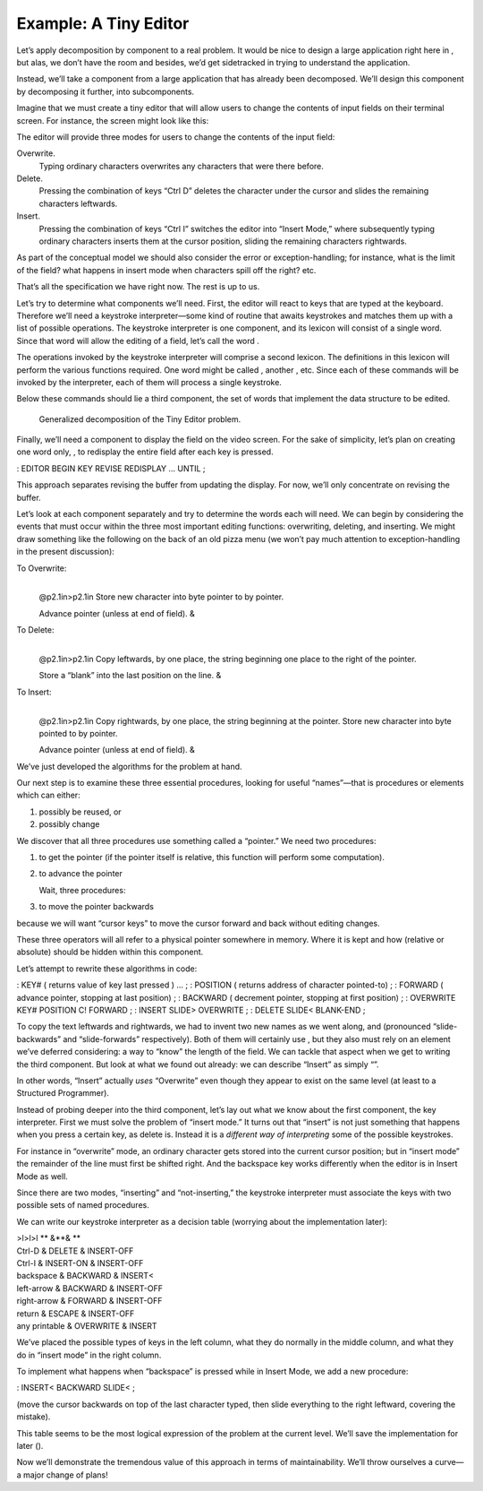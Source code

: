 Example: A Tiny Editor
======================

Let’s apply decomposition by component to a real problem. It would be
nice to design a large application right here in , but alas, we don’t
have the room and besides, we’d get sidetracked in trying to understand
the application.

Instead, we’ll take a component from a large application that has
already been decomposed. We’ll design this component by decomposing it
further, into subcomponents.

Imagine that we must create a tiny editor that will allow users to
change the contents of input fields on their terminal screen. For
instance, the screen might look like this:

The editor will provide three modes for users to change the contents of
the input field:

Overwrite.
    Typing ordinary characters overwrites any characters that were there
    before.

Delete.
    Pressing the combination of keys “Ctrl D” deletes the character
    under the cursor and slides the remaining characters leftwards.

Insert.
    Pressing the combination of keys “Ctrl I” switches the editor into
    “Insert Mode,” where subsequently typing ordinary characters inserts
    them at the cursor position, sliding the remaining characters
    rightwards.

As part of the conceptual model we should also consider the error or
exception-handling; for instance, what is the limit of the field? what
happens in insert mode when characters spill off the right? etc.

That’s all the specification we have right now. The rest is up to us.

Let’s try to determine what components we’ll need. First, the editor
will react to keys that are typed at the keyboard. Therefore we’ll need
a keystroke interpreter—some kind of routine that awaits keystrokes and
matches them up with a list of possible operations. The keystroke
interpreter is one component, and its lexicon will consist of a single
word. Since that word will allow the editing of a field, let’s call the
word .

The operations invoked by the keystroke interpreter will comprise a
second lexicon. The definitions in this lexicon will perform the various
functions required. One word might be called , another , etc. Since each
of these commands will be invoked by the interpreter, each of them will
process a single keystroke.

Below these commands should lie a third component, the set of words that
implement the data structure to be edited.

.. figure:: fig3-2.png
   :alt: Generalized decomposition of the Tiny Editor problem.
   
   Generalized decomposition of the Tiny Editor problem.

Finally, we’ll need a component to display the field on the video
screen. For the sake of simplicity, let’s plan on creating one word
only, , to redisplay the entire field after each key is pressed.

: EDITOR BEGIN KEY REVISE REDISPLAY ... UNTIL ;

This approach separates revising the buffer from updating the display.
For now, we’ll only concentrate on revising the buffer.

Let’s look at each component separately and try to determine the words
each will need. We can begin by considering the events that must occur
within the three most important editing functions: overwriting,
deleting, and inserting. We might draw something like the following on
the back of an old pizza menu (we won’t pay much attention to
exception-handling in the present discussion):

To Overwrite:
    |  

    @p2.1in>p2.1in Store new character into byte pointer to by pointer.

    | Advance pointer (unless at end of field). &

To Delete:
    |  

    @p2.1in>p2.1in Copy leftwards, by one place, the string beginning
    one place to the right of the pointer.

    | Store a “blank” into the last position on the line. &

To Insert:
    |  

    @p2.1in>p2.1in Copy rightwards, by one place, the string beginning
    at the pointer. Store new character into byte pointed to by pointer.

    | Advance pointer (unless at end of field). &

We’ve just developed the algorithms for the problem at hand.

Our next step is to examine these three essential procedures, looking
for useful “names”—that is procedures or elements which can either:

#. possibly be reused, or

#. possibly change

We discover that all three procedures use something called a “pointer.”
We need two procedures:

#. to get the pointer (if the pointer itself is relative, this function
   will perform some computation).

#. to advance the pointer

   Wait, three procedures:

#. to move the pointer backwards

because we will want “cursor keys” to move the cursor forward and back
without editing changes.

These three operators will all refer to a physical pointer somewhere in
memory. Where it is kept and how (relative or absolute) should be hidden
within this component.

Let’s attempt to rewrite these algorithms in code:

: KEY# ( returns value of key last pressed ) ... ; : POSITION ( returns
address of character pointed-to) ; : FORWARD ( advance pointer, stopping
at last position) ; : BACKWARD ( decrement pointer, stopping at first
position) ; : OVERWRITE KEY# POSITION C! FORWARD ; : INSERT SLIDE>
OVERWRITE ; : DELETE SLIDE< BLANK-END ;

To copy the text leftwards and rightwards, we had to invent two new
names as we went along, and (pronounced “slide-backwards” and
“slide-forwards” respectively). Both of them will certainly use , but
they also must rely on an element we’ve deferred considering: a way to
“know” the length of the field. We can tackle that aspect when we get to
writing the third component. But look at what we found out already: we
can describe “Insert” as simply “”.

In other words, “Insert” actually *uses* “Overwrite” even though they
appear to exist on the same level (at least to a Structured Programmer).

Instead of probing deeper into the third component, let’s lay out what
we know about the first component, the key interpreter. First we must
solve the problem of “insert mode.” It turns out that “insert” is not
just something that happens when you press a certain key, as delete is.
Instead it is a *different way of interpreting* some of the possible
keystrokes.

For instance in “overwrite” mode, an ordinary character gets stored into
the current cursor position; but in “insert mode” the remainder of the
line must first be shifted right. And the backspace key works
differently when the editor is in Insert Mode as well.

Since there are two modes, “inserting” and “not-inserting,” the
keystroke interpreter must associate the keys with two possible sets of
named procedures.

We can write our keystroke interpreter as a decision table (worrying
about the implementation later):

| >l>l>l ** &\ **\ & **
| Ctrl-D & DELETE & INSERT-OFF
| Ctrl-I & INSERT-ON & INSERT-OFF
| backspace & BACKWARD & INSERT<
| left-arrow & BACKWARD & INSERT-OFF
| right-arrow & FORWARD & INSERT-OFF
| return & ESCAPE & INSERT-OFF
| any printable & OVERWRITE & INSERT

We’ve placed the possible types of keys in the left column, what they do
normally in the middle column, and what they do in “insert mode” in the
right column.

To implement what happens when “backspace” is pressed while in Insert
Mode, we add a new procedure:

: INSERT< BACKWARD SLIDE< ;

(move the cursor backwards on top of the last character typed, then
slide everything to the right leftward, covering the mistake).

This table seems to be the most logical expression of the problem at the
current level. We’ll save the implementation for later ().

Now we’ll demonstrate the tremendous value of this approach in terms of
maintainability. We’ll throw ourselves a curve—a major change of plans!
